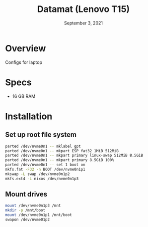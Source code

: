 #+TITLE: Datamat (Lenovo T15)
#+DATE:  September 3, 2021

* Overview
Configs for laptop

* Specs
- 16 GB RAM

* Installation
** Set up root file system
#+BEGIN_SRC sh
parted /dev/nvme0n1 -- mklabel gpt
parted /dev/nvme0n1 -- mkpart ESP fat32 1MiB 512MiB
parted /dev/nvme0n1 -- mkpart primary linux-swap 512MiB 8.5GiB
parted /dev/nvme0n1 -- mkpart primary 8.5GiB 100%
parted /dev/nvme0n1 -- set 1 boot on
mkfs.fat -F32 -n BOOT /dev/nvme0n1p1
mkswap -L swap /dev/nvme0n1p2
mkfs.ext4 -L nixos /dev/nvme0n1p3
#+END_SRC

** Mount drives
#+BEGIN_SRC sh
mount /dev/nvme0n1p3 /mnt
mkdir -p /mnt/boot
mount /dev/nvme0n1p1 /mnt/boot
swapon /dev/nvme01p2
#+END_SRC
